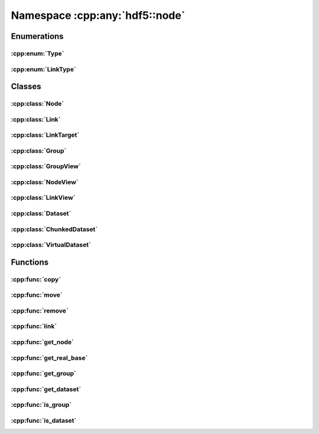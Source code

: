 ===============================
Namespace :cpp:any:`hdf5::node`
===============================

Enumerations
============

:cpp:enum:`Type`
----------------

.. doxygenenum:: hdf5::node::Type

.. doxygenfunction:: hdf5::node::operator<<(std::ostream &, const Type &)

:cpp:enum:`LinkType`
--------------------

.. doxygenenum:: hdf5::node::LinkType

.. doxygenfunction:: hdf5::node::operator<<(std::ostream &, const LinkType &)

Classes
=======

:cpp:class:`Node`
-----------------

.. doxygenclass:: hdf5::node::Node
   :members:

.. doxygenfunction:: hdf5::node::operator==(const Node &, const Node &)

.. doxygenfunction:: hdf5::node::operator!=(const Node &, const Node &)

:cpp:class:`Link`
-----------------

.. doxygenclass:: hdf5::node::Link
   :members:
   
.. doxygenfunction:: hdf5::node::operator!=(const Link &, const Link &)

.. doxygenfunction:: hdf5::node::operator<<(std::ostream &, const Link &)

:cpp:class:`LinkTarget`
-----------------------

.. doxygenclass:: hdf5::node::LinkTarget
   :members:
   
:cpp:class:`Group`
------------------

.. doxygenclass:: hdf5::node::Group
   :members:
   
:cpp:class:`GroupView`
----------------------

.. doxygenclass:: hdf5::node::GroupView
   :members:
   
:cpp:class:`NodeView`
---------------------

.. doxygenclass:: hdf5::node::NodeView
   :members:
   
.. doxygenclass:: hdf5::node::NodeIterator
   :members:
   
.. doxygenclass:: hdf5::node::RecursiveNodeIterator
   :members:
   
:cpp:class:`LinkView`
---------------------

.. doxygenclass:: hdf5::node::LinkView
   :members:
   
.. doxygenclass:: hdf5::node::LinkIterator
   :members:
   
.. doxygenclass:: hdf5::node::RecursiveLinkIterator
   :members:
   
:cpp:class:`Dataset`
--------------------

.. doxygenclass:: hdf5::node::Dataset
   :members:
   
   
:cpp:class:`ChunkedDataset`
---------------------------

.. doxygenclass:: hdf5::node::ChunkedDataset
   :members:
   
   
:cpp:class:`VirtualDataset`
---------------------------

.. doxygenclass:: hdf5::node::VirtualDataset
   :members:
   
Functions
=========

:cpp:func:`copy`
----------------

.. doxygenfunction:: hdf5::node::copy(const Node &, const Group &, const property::ObjectCopyList &, const property::LinkCreationList &)

.. doxygenfunction:: hdf5::node::copy(const Node &, const Group &, const property::ObjectCopyList &, const property::LinkCreationList &)

:cpp:func:`move`
----------------

.. doxygenfunction:: hdf5::node::move(const Node &, const Group &, const Path &, const property::LinkCreationList &, const property::LinkAccessList &)

.. doxygenfunction:: hdf5::node::move(const Node &, const Group &, const property::LinkCreationList &, const property::LinkAccessList &)

:cpp:func:`remove`
------------------

.. doxygenfunction:: hdf5::node::remove(const Node &, const property::LinkAccessList &)

.. doxygenfunction:: hdf5::node::remove(const Group &, const Path &, const property::LinkAccessList &)

:cpp:func:`link`
----------------

.. doxygenfunction:: hdf5::node::link(const Node &, const Group &, const Path &, const property::LinkCreationList &, const property::LinkAccessList &)

.. doxygenfunction:: hdf5::node::link(const Path &, const Group &, const Path &, const property::LinkCreationList &, const property::LinkAccessList &)

.. doxygenfunction:: hdf5::node::link(const boost::filesystem::path &, const Path &, const Group &, const Path &, const property::LinkCreationList &, const property::LinkAccessList &)


:cpp:func:`get_node`
--------------------

.. doxygenfunction:: hdf5::node::get_node

:cpp:func:`get_real_base`
-------------------------

.. doxygenfunction:: hdf5::node::get_real_base

:cpp:func:`get_group`
---------------------

.. doxygenfunction:: hdf5::node::get_group

:cpp:func:`get_dataset`
-----------------------

.. doxygenfunction:: hdf5::node::get_dataset

:cpp:func:`is_group`
--------------------

.. doxygenfunction:: hdf5::node::is_group

:cpp:func:`is_dataset`
----------------------

.. doxygenfunction:: hdf5::node::is_dataset


   
 
